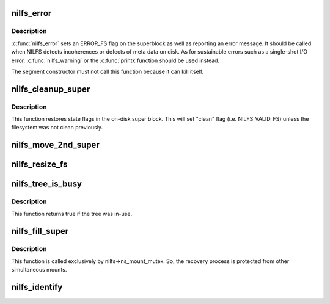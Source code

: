 .. -*- coding: utf-8; mode: rst -*-
.. src-file: fs/nilfs2/super.c

.. _`nilfs_error`:

nilfs_error
===========

.. c:function:: void nilfs_error(struct super_block *sb, const char *function, const char *fmt,  ...)

    report failure condition on a filesystem

    :param struct super_block \*sb:
        *undescribed*

    :param const char \*function:
        *undescribed*

    :param const char \*fmt:
        *undescribed*

    :param ... :
        variable arguments

.. _`nilfs_error.description`:

Description
-----------

\ :c:func:`nilfs_error`\  sets an ERROR_FS flag on the superblock as well as
reporting an error message.  It should be called when NILFS detects
incoherences or defects of meta data on disk.  As for sustainable
errors such as a single-shot I/O error, \ :c:func:`nilfs_warning`\  or the \ :c:func:`printk`\ 
function should be used instead.

The segment constructor must not call this function because it can
kill itself.

.. _`nilfs_cleanup_super`:

nilfs_cleanup_super
===================

.. c:function:: int nilfs_cleanup_super(struct super_block *sb)

    write filesystem state for cleanup

    :param struct super_block \*sb:
        super block instance to be unmounted or degraded to read-only

.. _`nilfs_cleanup_super.description`:

Description
-----------

This function restores state flags in the on-disk super block.
This will set "clean" flag (i.e. NILFS_VALID_FS) unless the
filesystem was not clean previously.

.. _`nilfs_move_2nd_super`:

nilfs_move_2nd_super
====================

.. c:function:: int nilfs_move_2nd_super(struct super_block *sb, loff_t sb2off)

    relocate secondary super block

    :param struct super_block \*sb:
        super block instance

    :param loff_t sb2off:
        new offset of the secondary super block (in bytes)

.. _`nilfs_resize_fs`:

nilfs_resize_fs
===============

.. c:function:: int nilfs_resize_fs(struct super_block *sb, __u64 newsize)

    resize the filesystem

    :param struct super_block \*sb:
        super block instance

    :param __u64 newsize:
        new size of the filesystem (in bytes)

.. _`nilfs_tree_is_busy`:

nilfs_tree_is_busy
==================

.. c:function:: bool nilfs_tree_is_busy(struct dentry *root_dentry)

    try to shrink dentries of a checkpoint

    :param struct dentry \*root_dentry:
        root dentry of the tree to be shrunk

.. _`nilfs_tree_is_busy.description`:

Description
-----------

This function returns true if the tree was in-use.

.. _`nilfs_fill_super`:

nilfs_fill_super
================

.. c:function:: int nilfs_fill_super(struct super_block *sb, void *data, int silent)

    initialize a super block instance

    :param struct super_block \*sb:
        super_block

    :param void \*data:
        mount options

    :param int silent:
        silent mode flag

.. _`nilfs_fill_super.description`:

Description
-----------

This function is called exclusively by nilfs->ns_mount_mutex.
So, the recovery process is protected from other simultaneous mounts.

.. _`nilfs_identify`:

nilfs_identify
==============

.. c:function:: int nilfs_identify(char *data, struct nilfs_super_data *sd)

    pre-read mount options needed to identify mount instance

    :param char \*data:
        mount options

    :param struct nilfs_super_data \*sd:
        nilfs_super_data

.. This file was automatic generated / don't edit.

